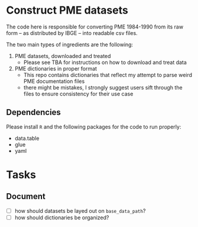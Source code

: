 * Construct PME datasets
The code here is responsible for converting PME 1984-1990 from its raw form -- as distributed by IBGE -- into readable csv files.

The two main types of ingredients are the following:

1. PME datasets, downloaded and treated
   - Please see TBA for instructions on how to download and treat data
2. PME dictionaries in proper format
   - This repo contains dictionaries that reflect my attempt to parse weird PME documentation files
   - there might be mistakes, I strongly suggest users sift through the files to ensure consistency for their use case

** Dependencies
Please install ~R~ and the following packages for the code to run properly:

- data.table
- glue
- yaml

* Tasks

** Document
- [ ] how should datasets be layed out on ~base_data_path~?
- [ ] how should dictionaries be organized?
